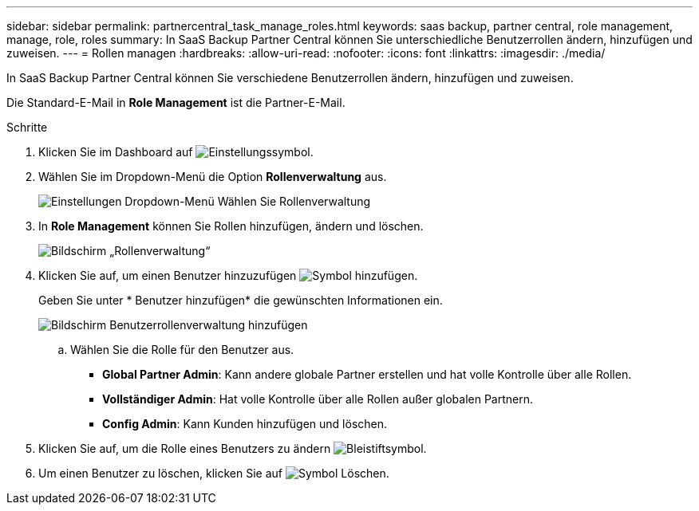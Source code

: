 ---
sidebar: sidebar 
permalink: partnercentral_task_manage_roles.html 
keywords: saas backup, partner central, role management, manage, role, roles 
summary: In SaaS Backup Partner Central können Sie unterschiedliche Benutzerrollen ändern, hinzufügen und zuweisen. 
---
= Rollen managen
:hardbreaks:
:allow-uri-read: 
:nofooter: 
:icons: font
:linkattrs: 
:imagesdir: ./media/


[role="lead"]
In SaaS Backup Partner Central können Sie verschiedene Benutzerrollen ändern, hinzufügen und zuweisen.

Die Standard-E-Mail in *Role Management* ist die Partner-E-Mail.

.Schritte
. Klicken Sie im Dashboard auf image:settings_icon.png["Einstellungssymbol"].
. Wählen Sie im Dropdown-Menü die Option *Rollenverwaltung* aus.
+
image:settings_role_management.png["Einstellungen Dropdown-Menü Wählen Sie Rollenverwaltung"]

. In *Role Management* können Sie Rollen hinzufügen, ändern und löschen.
+
image:role_management_screen.png["Bildschirm „Rollenverwaltung“"]

. Klicken Sie auf, um einen Benutzer hinzuzufügen image:add_notification_icon.png["Symbol hinzufügen"].
+
Geben Sie unter * Benutzer hinzufügen* die gewünschten Informationen ein.

+
image:add_user_role_management.png["Bildschirm Benutzerrollenverwaltung hinzufügen"]

+
.. Wählen Sie die Rolle für den Benutzer aus.
+
*** *Global Partner Admin*: Kann andere globale Partner erstellen und hat volle Kontrolle über alle Rollen.
*** *Vollständiger Admin*: Hat volle Kontrolle über alle Rollen außer globalen Partnern.
*** *Config Admin*: Kann Kunden hinzufügen und löschen.




. Klicken Sie auf, um die Rolle eines Benutzers zu ändern image:pencil_icon.png["Bleistiftsymbol"].
. Um einen Benutzer zu löschen, klicken Sie auf image:delete_icon_blue.png["Symbol Löschen"].

